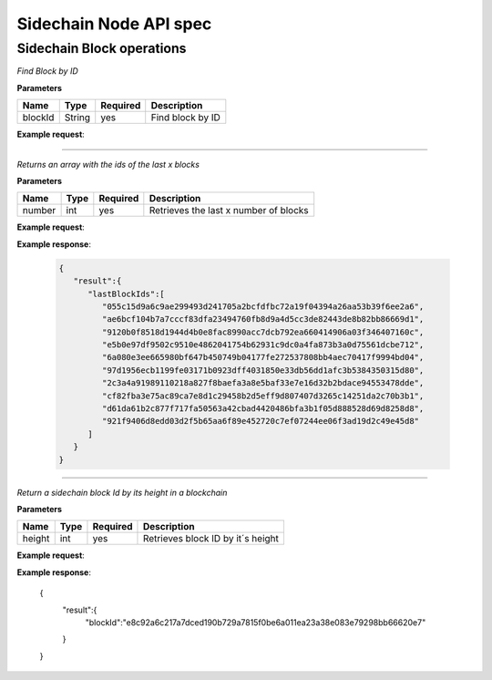 Sidechain Node API spec
~~~~~~~~~~~~~~~~~~~~~~
=====
**Sidechain Block operations**
=====


.. http:post:: /block/findById

*Find Block by ID*

**Parameters**

+---------+--------+----------+------------------+
| Name    | Type   | Required | Description      |
+=========+========+==========+==================+
| blockId | String | yes      | Find block by ID |
+---------+--------+----------+------------------+

**Example request**:

.. tabs::

   .. tab:: Bash

      curl -X POST "http://127.0.0.1:9085/block/findById" -H "accept: application/json" -H "Content-Type: application/json" -d "{\"blockId\":\"0...6\"}"

   |
   **Example response**:

   .. sourcecode:: http

      HTTP/1.1 200 OK
      Vary: Accept
      Content-Type: text/javascript

      {
         "result":{
            "blockHex":"string",
            "block":{
               "id":"string",
               "parentId":"string",
               "timestamp":0,
               "mainchainBlocks":[
                  {
                     "header":{
                        "mainchainHeaderBytes":"string",
                        "version":0,
                        "hashPrevBlock":"string",
                        "hashMerkleRoot":"string",
                        "hashReserved":"string",
                        "hashSCMerkleRootsMap":"string",
                        "time":0,
                        "bits":0,
                        "nonce":"string",
                        "solution":"string"
                     },
                     "sidechainRelatedAggregatedTransaction":{
                        "id":"string",
                        "fee":0,
                        "timestamp":0,
                        "mc2scTransactionsMerkleRootHash":"string",
                        "newBoxes":[
                           {
                              "id":"string",
                              "proposition":{
                                 "publicKey":"string"
                              },
                              "value":0,
                              "nonce":0,
                              "activeFromWithdrawalEpoch":0,
                              "typeId":0
                           }
                        ]
                     },
                     "merkleRoots":[
                        {
                           "key":"string",
                           "value":"string"
                        }
                     ]
                  }
               ],
               "sidechainTransactions":[
                  {

                  }
               ],
               "forgerPublicKey":{
                  "publicKey":"string"
               },
               "signature":{
                  "signature":"string"
               }
            }
         },
         "error":{
            "code":"string",
            "description":"string",
            "detail":"string"
         }
      }      

_____

   .. http:post:: /block/findLastIds
   
*Returns an array with the ids of the last x blocks*  
   
**Parameters**

+---------+--------+----------+----------------------------------------+
| Name    | Type   | Required |          Description                   |
+=========+========+==========+========================================+
|  number |  int   |   yes    | Retrieves the last x number of blocks  |
+---------+--------+----------+----------------------------------------+
   
**Example request**:

.. tabs::

   .. tab:: Bash

      curl -X POST "http://127.0.0.1:9085/block/findLastIds" -H "accept: application/json" -H "Content-Type: application/json" -d "{\"number\":10}"
      
      
**Example response**:

   .. sourcecode:: http
   
      {
         "result":{
            "lastBlockIds":[
               "055c15d9a6c9ae299493d241705a2bcfdfbc72a19f04394a26aa53b39f6ee2a6",
               "ae6bcf104b7a7cccf83dfa23494760fb8d9a4d5cc3de82443de8b82bb86669d1",
               "9120b0f8518d1944d4b0e8fac8990acc7dcb792ea660414906a03f346407160c",
               "e5b0e97df9502c9510e4862041754b62931c9dc0a4fa873b3a0d75561dcbe712",
               "6a080e3ee665980bf647b450749b04177fe272537808bb4aec70417f9994bd04",
               "97d1956ecb1199fe03171b0923dff4031850e33db56dd1afc3b5384350315d80",
               "2c3a4a91989110218a827f8baefa3a8e5baf33e7e16d32b2bdace94553478dde",
               "cf82fba3e75ac89ca7e8d1c29458b2d5eff9d807407d3265c14251da2c70b3b1",
               "d61da61b2c877f717fa50563a42cbad4420486bfa3b1f05d888528d69d8258d8",
               "921f9406d8edd03d2f5b65aa6f89e452720c7ef07244ee06f3ad19d2c49e45d8"
            ]
         }
      }

_____

 .. http:post:: /block/findIdByHeight
   
*Return a sidechain block Id by its height in a blockchain*  
   
**Parameters**

+---------+--------+----------+----------------------------------------+
| Name    | Type   | Required |          Description                   |
+=========+========+==========+========================================+
|  height |  int   |   yes    | Retrieves block ID by it´s height      |
+---------+--------+----------+----------------------------------------+
   
**Example request**:

.. tabs::

   .. tab:: Bash

      curl -X POST "http://127.0.0.1:9086/block/findIdByHeight" -H "accept: application/json" -H "Content-Type: application/json" -d "{\"height\":100}"
      
      
**Example response**:

   .. sourcecode:: http
   
   {
      "result":{
         "blockId":"e8c92a6c217a7dced190b729a7815f0be6a011ea23a38e083e79298bb66620e7"
      }
   }


